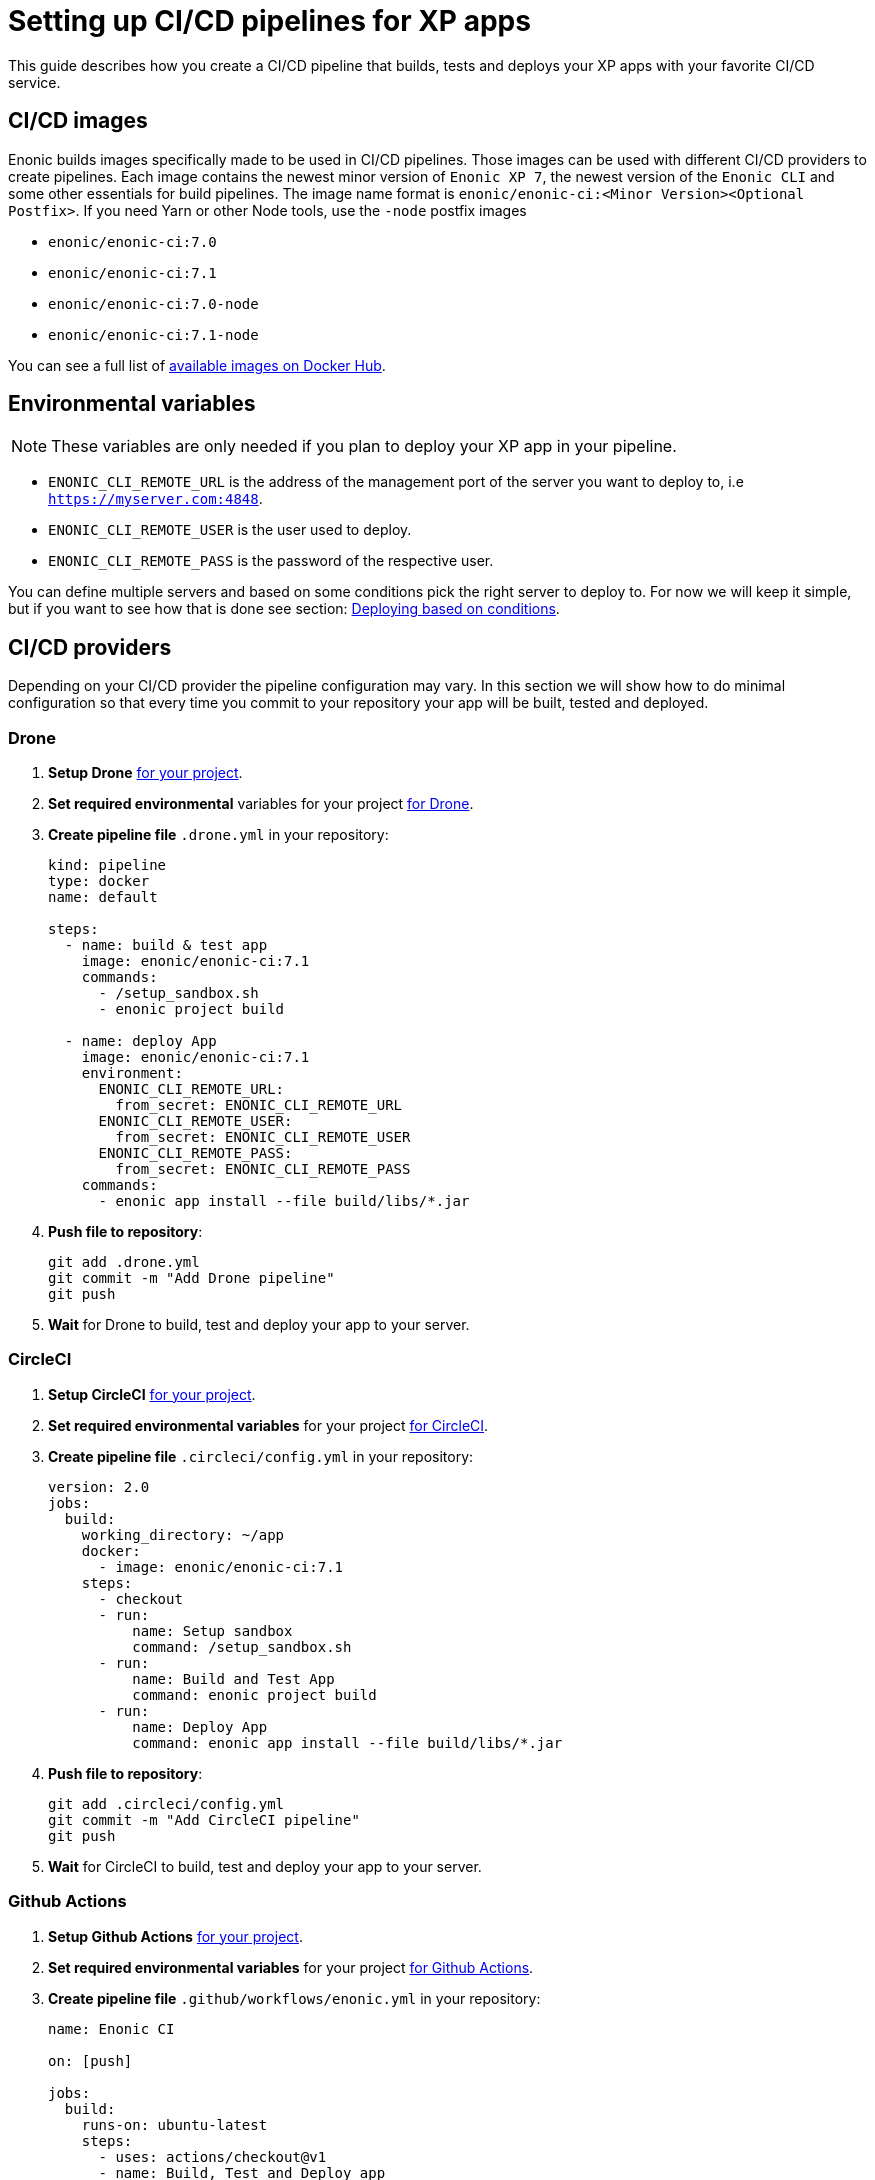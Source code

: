 = Setting up CI/CD pipelines for XP apps

This guide describes how you create a CI/CD pipeline that builds, tests and deploys your XP apps with your favorite CI/CD service.

== CI/CD images

Enonic builds images specifically made to be used in CI/CD pipelines. Those images can be used with different CI/CD providers to create pipelines. Each image contains the newest minor version of `Enonic XP 7`, the newest version of the `Enonic CLI` and some other essentials for build pipelines. The image name format is `enonic/enonic-ci:<Minor Version><Optional Postfix>`. If you need Yarn or other Node tools, use the `-node` postfix images

* `enonic/enonic-ci:7.0`
* `enonic/enonic-ci:7.1`
* `enonic/enonic-ci:7.0-node`
* `enonic/enonic-ci:7.1-node`

You can see a full list of https://hub.docker.com/r/enonic/enonic-ci/tags[available images on Docker Hub].

[#env-var]
== Environmental variables

NOTE: These variables are only needed if you plan to deploy your XP app in your pipeline.

* `ENONIC_CLI_REMOTE_URL` is the address of the management port of the server you want to deploy to, i.e `https://myserver.com:4848`.
* `ENONIC_CLI_REMOTE_USER` is the user used to deploy.
* `ENONIC_CLI_REMOTE_PASS` is the password of the respective user.

You can define multiple servers and based on some conditions pick the right server to deploy to. For now we will keep it simple, but if you want to see how that is done see section: <<complete-ci>>.

== CI/CD providers

Depending on your CI/CD provider the pipeline configuration may vary. In this section we will show how to do minimal configuration so that every time you commit to your repository your app will be built, tested and deployed.

[#drone]
=== Drone

. *Setup Drone* https://docs.drone.io/[for your project].
. *Set required environmental* variables for your project https://docs.drone.io/configure/secrets/[for Drone].
. *Create pipeline file* `.drone.yml` in your repository:
+
[source, yaml]
----
kind: pipeline
type: docker
name: default

steps:
  - name: build & test app
    image: enonic/enonic-ci:7.1
    commands:
      - /setup_sandbox.sh
      - enonic project build

  - name: deploy App
    image: enonic/enonic-ci:7.1
    environment:
      ENONIC_CLI_REMOTE_URL:
        from_secret: ENONIC_CLI_REMOTE_URL
      ENONIC_CLI_REMOTE_USER:
        from_secret: ENONIC_CLI_REMOTE_USER
      ENONIC_CLI_REMOTE_PASS:
        from_secret: ENONIC_CLI_REMOTE_PASS
    commands:
      - enonic app install --file build/libs/*.jar
----
+
. *Push file to repository*:
+
[source, bash]
----
git add .drone.yml
git commit -m "Add Drone pipeline"
git push
----
. *Wait* for Drone to build, test and deploy your app to your server.

[#circle-ci]
=== CircleCI

. *Setup CircleCI* https://circleci.com/docs/2.0/getting-started/[for your project].
. *Set required environmental variables* for your project https://circleci.com/docs/2.0/env-vars/#setting-an-environment-variable-in-a-project[for CircleCI].
. *Create pipeline file* `.circleci/config.yml` in your repository:
+
[source, yaml]
----
version: 2.0
jobs:
  build:
    working_directory: ~/app
    docker:
      - image: enonic/enonic-ci:7.1
    steps:
      - checkout
      - run:
          name: Setup sandbox
          command: /setup_sandbox.sh
      - run:
          name: Build and Test App
          command: enonic project build
      - run:
          name: Deploy App
          command: enonic app install --file build/libs/*.jar
----
+
. *Push file to repository*:
+
[source, bash]
----
git add .circleci/config.yml
git commit -m "Add CircleCI pipeline"
git push
----
. *Wait* for CircleCI to build, test and deploy your app to your server.

=== Github Actions

. *Setup Github Actions* https://help.github.com/en/articles/getting-started-with-github-actions[for your project].
. *Set required environmental variables* for your project https://help.github.com/en/articles/virtual-environments-for-github-actions#creating-and-using-secrets-encrypted-variables[for Github Actions].
. *Create pipeline file* `.github/workflows/enonic.yml` in your repository:
+
[source, yaml]
----
name: Enonic CI

on: [push]

jobs:
  build:
    runs-on: ubuntu-latest
    steps:
      - uses: actions/checkout@v1
      - name: Build, Test and Deploy app
        uses: docker://enonic/enonic-ci:7.1
        env:
          ENONIC_CLI_REMOTE_URL: ${{ secrets.ENONIC_CLI_REMOTE_URL }}
          ENONIC_CLI_REMOTE_USER: ${{ secrets.ENONIC_CLI_REMOTE_USER }}
          ENONIC_CLI_REMOTE_PASS: ${{ secrets.ENONIC_CLI_REMOTE_PASS }}
        with:
          args: bash -c "enonic project build && enonic app install --file build/libs/*.jar"
----
+
. *Push file to repository*:
+
[source, bash]
----
git add .github/workflows/enonic.yml
git commit -m "Add Github Actions pipeline"
git push
----
. *Wait* for Github Actions to build, test and deploy your app to your server.

=== Travis CI

. *Setup Travis CI* https://docs.travis-ci.com/user/tutorial/[for your project].
. *Set required environmental variables* for your project https://docs.travis-ci.com/user/environment-variables/#defining-variables-in-repository-settings[for Travis CI].
. *Create pipeline file* `.travis.yml` in your repository:
+
NOTE: Travis does not allow you to run custom images, so we will use their prebuilt images instead and deploy your app with curl.
+
[source, yaml]
----
language: java

jdk:
  - openjdk11

# No need to specify build/test step, Travis CI does that for us

after_success:
  # We pipe the curl command to xargs echo to be able
  # to view the output in the Travis dashboard
  - |
    curl -X POST -f -s -S -o - \
      -u $ENONIC_CLI_REMOTE_USER:$ENONIC_CLI_REMOTE_PASS \
      -F "file=@$(find build/libs/ -name '*.jar')" \
      $ENONIC_CLI_REMOTE_URL/app/install | xargs echo
----
+
. *Push file to repository*:
+
[source, bash]
----
git add .travis.yml
git commit -m "Add Travis CI pipeline"
git push
----
. *Wait* for Travis CI to build, test and deploy your app to your server.

=== Jenkins

CAUTION: This has not been tested!

. *Setup Jenkins* https://jenkins.io/doc/pipeline/tour/hello-world/[for your project].
. *Set required environmental* variables for your project https://jenkins.io/doc/book/pipeline/jenkinsfile/#handling-credentials[for Jenkins].
. *Create pipeline file* `Jenkinsfile` in your repository:
+
[source, text]
----
pipeline {
  agent {
    docker {
      image 'enonic/enonic-ci:7.1'
    }
  }
  environment {
    ENONIC_CLI_REMOTE_URL  = credentials('jenkins-enonic-url')
    ENONIC_CLI_REMOTE_USER = credentials('jenkins-enonic-user')
    ENONIC_CLI_REMOTE_PASS = credentials('jenkins-enonic-pass')
  }
  stages {
    stage('Build and Test App') {
      steps {
        sh 'enonic project build'
      }
    }
    stage('Deploy App') {
      steps {
        sh 'enonic app install --file build/libs/*.jar'
      }
    }
  }
}
----
+
. *Push file to repository*:
+
[source, bash]
----
git add Jenkinsfile
git commit -m "Add Jenkins pipeline"
git push
----
. *Wait* for Jenkins to build, test and deploy your app to your server.

[#complete-ci]
== Deploying based on conditions

In this section we are going to take the pipeline a step further. Instead of building, testing and deploying on every commit, we will introduce some conditions.

=== Using Drone

==== Conditions

In this example our conditions will be:

* Deploy to testing server on:
** All pull requests to `master` branch
* Deploy to staging server on:
** All commits in `master` branch
* Deploy to production server on:
** All builds that are promoted to `production`

==== Using the Drone CLI

To setup secrets and do promotions it is easiest to use the Drone CLI. So start by https://docs.drone.io/cli/install/[installing the Drone CLI].

Now you have to get your access token for the Drone CLI. You can find it in your user profile on the drone server. If you are using the Drone Cloud service https://cloud.drone.io/account[you can view it here].

To test your access token run the commands:

[source, bash]
----
export DRONE_SERVER=https://cloud.drone.io
export DRONE_TOKEN=<your_access_token>
drone info
----

==== Creating secrets

Now create secrets for testing, staging and production servers. To do this run the commands:

[source, bash]
----
ORG=<your_github_username_or_organization>

drone orgsecret add $ORG testing-url http://<xp_testing_server>:4848 --allow-pull-request
drone orgsecret add $ORG testing-user <xp_testing_user> --allow-pull-request
drone orgsecret add $ORG testing-pass <xp_testing_pass> --allow-pull-request

drone orgsecret add $ORG staging-url http://<xp_staging_server>:4848
drone orgsecret add $ORG staging-user <xp_staging_user>
drone orgsecret add $ORG staging-pass <xp_staging_pass>

drone orgsecret add $ORG production-url http://<xp_production_server>:4848
drone orgsecret add $ORG production-user <xp_production_user>
drone orgsecret add $ORG production-pass <xp_production_pass>
----

==== Create pipelines

Now we follow the same steps as before for <<drone>>, but now our `.drone.yml` looks a bit different:

[source, yaml]
----
kind: pipeline
type: docker
name: "Test Environment"

# Deploy to testing on pull requests to master branch
trigger:
  branch:
    - master
  event:
    include:
      - pull_request

steps:
  - name: build & test app
    image: enonic/enonic-ci:7.1
    commands:
      - /setup_sandbox.sh
      - enonic project build

  - name: deploy
    image: enonic/enonic-ci:7.1
    environment:
      ENONIC_CLI_REMOTE_URL:
        from_secret: testing-url
      ENONIC_CLI_REMOTE_USER:
        from_secret: testing-user
      ENONIC_CLI_REMOTE_PASS:
        from_secret: testing-pass
    commands:
      - enonic app install --file build/libs/*.jar

---
kind: pipeline
type: docker
name: "Staging Environment"

# Deploy to staging push to master branch
trigger:
  branch:
    - master
  event:
    include:
      - push

steps:
  - name: build & test app
    image: enonic/enonic-ci:7.1
    commands:
      - /setup_sandbox.sh
      - enonic project build

  - name: deploy
    image: enonic/enonic-ci:7.1
    environment:
      ENONIC_CLI_REMOTE_URL:
        from_secret: staging-url
      ENONIC_CLI_REMOTE_USER:
        from_secret: staging-user
      ENONIC_CLI_REMOTE_PASS:
        from_secret: staging-pass
    commands:
      - enonic app install --file build/libs/*.jar

---
kind: pipeline
type: docker
name: "Production Environment"

# Deploy to production on promoted builds
trigger:
  target:
    - production

steps:
  - name: build & test app
    image: enonic/enonic-ci:7.1
    commands:
      - /setup_sandbox.sh
      - enonic project build

  - name: deploy
    image: enonic/enonic-ci:7.1
    environment:
      ENONIC_CLI_REMOTE_URL:
        from_secret: production-url
      ENONIC_CLI_REMOTE_USER:
        from_secret: production-user
      ENONIC_CLI_REMOTE_PASS:
        from_secret: production-pass
    commands:
      - enonic app install --file build/libs/*.jar
----

==== Promoting builds to production

Once you are happy with a build that is running on the staging server, you can promote it to production. That is done by running the command:

----
drone build promote <your_github_username_or_organization/github_repo> <build_number> production
----

=== Using CircleCi

==== Conditions

In this example our conditions will be:

* Build app on:
** All commits
* Deploy to testing server on:
** All commits in branches called `feature-<SOMETHING>`
* Deploy to staging server on:
** All commits in `master` branch
** All tags
* Deploy to production server on:
** All tags with format `vX.Y.Z`, but only after manual approval. Note that tags have to strictly follow this rule so tag `v1.2.3-rc1` will for example not be deployed.

To do this we are going to use CircleCI and their workflow API.

==== Create contexts

Before we create the workflow, we first need to https://circleci.com/docs/2.0/contexts/#creating-and-using-a-context[create 3 contexts in our organization]. We will call them:

* `testing-server`
* `staging-server`
* `production-server`

Each of these contexts should have those 3 <<env-var>> to configure deployment to their respective servers.

==== Create workflow

Now we follow the same steps as before for <<circle-ci>>, but now our `.circleci/config.yml` looks a bit different:

[source, yaml]
----
version: 2.1

executors:
  xp-executor:
    docker:
      - image: enonic/enonic-ci:7.1
    working_directory: ~/app

jobs:
  build:
    executor: xp-executor
    steps:
      - checkout
      - run:
          name: Setup sandbox
          command: /setup_sandbox.sh
      - run:
          name: Build App
          command: enonic project build
      - persist_to_workspace:
          root: ~/app/build
          paths:
            - libs
  deploy:
    executor: xp-executor
    steps:
      - attach_workspace:
          at: ~/app/build
      - run:
          name: Deploy App
          command: enonic app install --file build/libs/*.jar

workflows:
  xp-ci-cd:
    jobs:
      - build: # Build and test all commits and tags (but not deploy)
          filters:
            tags:
              only: /.*/
            branches:
              only: /.*/
      - deploy: # Deploy feature-<SOMETHING> branches to test server
          name: deploy-testing
          context: testing-server
          requires:
            - build
          filters:
            branches:
              only: /^feature-.*/
      - deploy: # Deploy master branch and all tags to staging server
          name: deploy-staging
          context: staging-server
          requires:
            - build
          filters:
            tags:
              only: /.*/
            branches:
              only: master
      - deploy-prod-approval: # Require approval to deploy to production server
          type: approval
          requires:
            - build
          filters:
            tags:
              only: /^v[0-9]+\.[0-9]+\.[0-9]+$/
            branches:
              ignore: /.*/
      - deploy: # Deploy tags with format vX.Y.Z to production server
          name: deploy-production
          context: production-server
          requires:
            - build
            - deploy-prod-approval
          filters:
            tags:
              only: /^v[0-9]+\.[0-9]+\.[0-9]+$/
            branches:
              ignore: /.*/
----

Now push this file to your repository and you are done. Now you have a fully functional CI/CD pipeline for your XP app.

NOTE: To approve production deployments you have to open up your CircleCI project workflow page, pick running workflow that is on hold and approve the `deploy-prod-approval` job.

== FAQ

=== Build prompts a question to select sandbox

This happens when the entrypoint is overwritten the CI image. To fix this issue run the command `/setup_sandbox.sh` before `enonic project build` in your pipeline. This is done in both the example for <<drone>> and <<circle-ci>>.